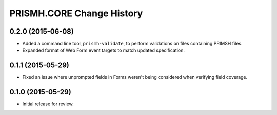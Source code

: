 **************************
PRISMH.CORE Change History
**************************


0.2.0 (2015-06-08)
==================

* Added a command line tool, ``prismh-validate``, to perform validations on
  files containing PRIMSH files.
* Expanded format of Web Form event targets to match updated specification.


0.1.1 (2015-05-29)
==================

* Fixed an issue where unprompted fields in Forms weren't being considered when
  verifying field coverage.


0.1.0 (2015-05-29)
==================

* Initial release for review.

